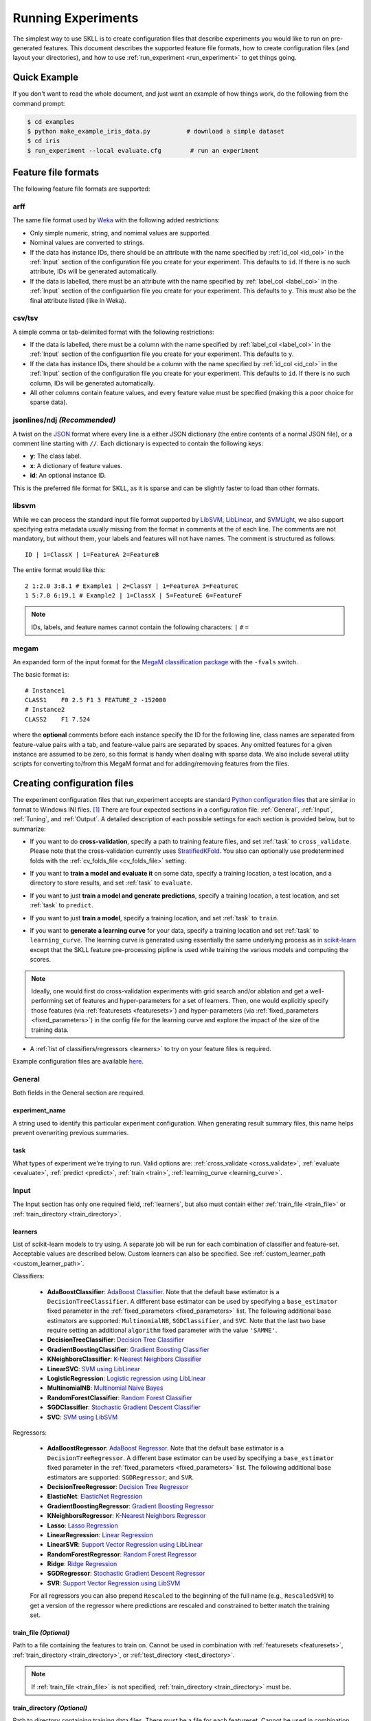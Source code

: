 .. sectionauthor:: Dan Blanchard <dblanchard@ets.org>

Running Experiments
===================
The simplest way to use SKLL is to create configuration files that describe
experiments you would like to run on pre-generated features. This document
describes the supported feature file formats, how to create configuration files
(and layout your directories), and how to use
:ref:`run_experiment <run_experiment>` to get things going.

Quick Example
-------------
If you don't want to read the whole document, and just want an example of how
things work, do the following from the command prompt:

.. code-block:: bash

    $ cd examples
    $ python make_example_iris_data.py          # download a simple dataset
    $ cd iris
    $ run_experiment --local evaluate.cfg        # run an experiment


.. _file_formats:

Feature file formats
--------------------
The following feature file formats are supported:

.. _arff:

arff
^^^^
The same file format used by `Weka <http://www.cs.waikato.ac.nz/ml/weka/>`__
with the following added restrictions:

*   Only simple numeric, string, and nomimal values are supported.
*   Nominal values are converted to strings.
*   If the data has instance IDs, there should be an attribute with the name
    specified by :ref:`id_col <id_col>` in the :ref:`Input` section of the configuration file you create for your experiment. This defaults to ``id``.  If there is no such attribute, IDs will be generated automatically.
*   If the data is labelled, there must be an attribute with the name specified
    by :ref:`label_col <label_col>` in the :ref:`Input` section of the
    configuartion file you create for your experiment. This defaults to ``y``.
    This must also be the final attribute listed (like in Weka).

.. _csv:

csv/tsv
^^^^^^^

A simple comma or tab-delimited format with the following restrictions:

*   If the data is labelled, there must be a column with the name
    specified by :ref:`label_col <label_col>` in the :ref:`Input` section of the
    configuartion file you create for your experiment. This defaults to
    ``y``.
*   If the data has instance IDs, there should be a column with the name
    specified by :ref:`id_col <id_col>` in the :ref:`Input` section of the configuration file you create for your experiment. This defaults to ``id``.  If there is no such column, IDs will be generated automatically.
*   All other columns contain feature values, and every feature value
    must be specified (making this a poor choice for sparse data).

.. _ndj:

jsonlines/ndj *(Recommended)*
^^^^^^^^^^^^^^^^^^^^^^^^^^^^^
A twist on the `JSON <http://www.json.org/>`__ format where every line is a
either JSON dictionary (the entire contents of a normal JSON file), or a
comment line starting with ``//``. Each dictionary is expected to contain the
following keys:

*   **y**: The class label.
*   **x**: A dictionary of feature values.
*   **id**: An optional instance ID.

This is the preferred file format for SKLL, as it is sparse and can be slightly
faster to load than other formats.

.. _libsvm:

libsvm
^^^^^^

While we can process the standard input file format supported by
`LibSVM <http://www.csie.ntu.edu.tw/~cjlin/libsvm/>`__,
`LibLinear <http://www.csie.ntu.edu.tw/~cjlin/liblinear/>`__,
and `SVMLight <http://svmlight.joachims.org>`__, we also support specifying
extra metadata usually missing from the format in comments at the of each line.
The comments are not mandatory, but without them, your labels and features will
not have names.  The comment is structured as follows::

    ID | 1=ClassX | 1=FeatureA 2=FeatureB

The entire format would like this::

    2 1:2.0 3:8.1 # Example1 | 2=ClassY | 1=FeatureA 3=FeatureC
    1 5:7.0 6:19.1 # Example2 | 1=ClassX | 5=FeatureE 6=FeatureF

.. note::
    IDs, labels, and feature names cannot contain the following
    characters:  ``|`` ``#`` ``=``

.. _megam:

megam
^^^^^

An expanded form of the input format for the
`MegaM classification package <http://www.umiacs.umd.edu/~hal/megam/>`__ with
the ``-fvals`` switch.

The basic format is::

    # Instance1
    CLASS1    F0 2.5 F1 3 FEATURE_2 -152000
    # Instance2
    CLASS2    F1 7.524

where the **optional** comments before each instance specify the ID for the
following line, class names are separated from feature-value pairs with a tab,
and feature-value pairs are separated by spaces. Any omitted features for a
given instance are assumed to be zero, so this format is handy when dealing
with sparse data. We also include several utility scripts for converting
to/from this MegaM format and for adding/removing features from the files.

.. _create_config:

Creating configuration files
----------------------------
The experiment configuration files that run_experiment accepts are standard
`Python configuration files <http://docs.python.org/2/library/configparser.html>`__
that are similar in format to Windows INI files. [#]_
There are four expected sections in a configuration file: :ref:`General`,
:ref:`Input`, :ref:`Tuning`, and :ref:`Output`.  A detailed description of each
possible settings for each section is provided below, but to summarize:

.. _cross_validate:

*   If you want to do **cross-validation**, specify a path to training feature
    files, and set :ref:`task` to ``cross_validate``. Please note that the
    cross-validation currently uses
    `StratifiedKFold <http://scikit-learn.org/stable/modules/generated/sklearn.cross_validation.StratifiedKFold.html>`__.
    You also can optionally use predetermined folds with the
    :ref:`cv_folds_file <cv_folds_file>` setting.

.. _evaluate:

*   If you want to **train a model and evaluate it** on some data, specify a
    training location, a test location, and a directory to store results,
    and set :ref:`task` to ``evaluate``.

.. _predict:

*   If you want to just **train a model and generate predictions**, specify
    a training location, a test location, and set :ref:`task` to ``predict``.

.. _train:

*   If you want to just **train a model**, specify a training location, and set
    :ref:`task` to ``train``.

.. _learning_curve:

*   If you want to **generate a learning curve** for your data, specify a training location and set :ref:`task` to ``learning_curve``. The learning curve is generated using essentially the same underlying process as in `scikit-learn <http://scikit-learn.org/stable/modules/generated/sklearn.model_selection.learning_curve.html#sklearn.model_selection.learning_curve>`__ except that the SKLL feature pre-processing pipline is used while training the various models and computing the scores.

.. note::

     Ideally, one would first do cross-validation experiments with grid search and/or ablation and get a well-performing set of features and hyper-parameters for a set of learners. Then, one would explicitly specify those features (via :ref:`featuresets <featuresets>`) and hyper-parameters (via :ref:`fixed_parameters <fixed_parameters>`) in the config file for the learning curve and explore the impact of the size of the training data.

.. _learners_required:

*   A :ref:`list of classifiers/regressors <learners>` to try on your feature
    files is required.

Example configuration files are available `here <https://github.com/EducationalTestingService/skll/blob/master/examples/>`__.

.. _general:

General
^^^^^^^

Both fields in the General section are required.

.. _experiment_name:

experiment_name
"""""""""""""""

A string used to identify this particular experiment configuration. When
generating result summary files, this name helps prevent overwriting previous
summaries.

.. _task:

task
""""

What types of experiment we're trying to run. Valid options are:
:ref:`cross_validate <cross_validate>`, :ref:`evaluate <evaluate>`,
:ref:`predict <predict>`, :ref:`train <train>`, :ref:`learning_curve <learning_curve>`.

.. _input:

Input
^^^^^

The Input section has only one required field, :ref:`learners`, but also must
contain either :ref:`train_file <train_file>` or
:ref:`train_directory <train_directory>`.

.. _learners:

learners
""""""""
List of scikit-learn models to try using. A separate job will be run for each
combination of classifier and feature-set. Acceptable values are described
below.  Custom learners can also be specified. See
:ref:`custom_learner_path <custom_learner_path>`.

.. _classifiers:

Classifiers:

    *   **AdaBoostClassifier**: `AdaBoost Classifier <http://scikit-learn.org/stable/modules/generated/sklearn.ensemble.AdaBoostClassifier.html#sklearn.ensemble.AdaBoostClassifier>`__.  Note that the default base estimator is a ``DecisionTreeClassifier``. A different base estimator can be used by specifying a ``base_estimator`` fixed parameter in the :ref:`fixed_parameters <fixed_parameters>` list. The following additional base estimators are supported: ``MultinomialNB``, ``SGDClassifier``, and ``SVC``. Note that the last two base require setting an additional ``algorithm`` fixed parameter with the value ``'SAMME'``.
    *   **DecisionTreeClassifier**: `Decision Tree Classifier <http://scikit-learn.org/stable/modules/generated/sklearn.tree.DecisionTreeClassifier.html#sklearn.tree.DecisionTreeClassifier>`__
    *   **GradientBoostingClassifier**: `Gradient Boosting Classifier <http://scikit-learn.org/stable/modules/generated/sklearn.ensemble.GradientBoostingClassifier.html#sklearn.ensemble.GradientBoostingClassifier>`__
    *   **KNeighborsClassifier**: `K-Nearest Neighbors Classifier <http://scikit-learn.org/stable/modules/generated/sklearn.neighbors.KNeighborsClassifier.html#sklearn.neighbors.KNeighborsClassifier>`__
    *   **LinearSVC**: `SVM using LibLinear <http://scikit-learn.org/stable/modules/generated/sklearn.svm.LinearSVC.html#sklearn.svm.LinearSVC>`__
    *   **LogisticRegression**: `Logistic regression using LibLinear <http://scikit-learn.org/stable/modules/generated/sklearn.linear_model.LogisticRegression.html#sklearn.linear_model.LogisticRegression>`__
    *   **MultinomialNB**: `Multinomial Naive Bayes <http://scikit-learn.org/stable/modules/generated/sklearn.naive_bayes.MultinomialNB.html#sklearn.naive_bayes.MultinomialNB>`__
    *   **RandomForestClassifier**: `Random Forest Classifier <http://scikit-learn.org/stable/modules/generated/sklearn.ensemble.RandomForestClassifier.html#sklearn.ensemble.RandomForestClassifier>`__
    *   **SGDClassifier**: `Stochastic Gradient Descent Classifier <http://scikit-learn.org/stable/modules/generated/sklearn.linear_model.SGDClassifier.html>`__
    *   **SVC**: `SVM using LibSVM <http://scikit-learn.org/stable/modules/generated/sklearn.svm.SVC.html#sklearn.svm.SVC>`__

.. _regressors:

Regressors:

    *   **AdaBoostRegressor**: `AdaBoost Regressor <http://scikit-learn.org/stable/modules/generated/sklearn.ensemble.AdaBoostRegressor.html#sklearn.ensemble.AdaBoostRegressor>`__. Note that the default base estimator is a ``DecisionTreeRegressor``. A different base estimator can be used by specifying a ``base_estimator`` fixed parameter in the :ref:`fixed_parameters <fixed_parameters>` list. The following additional base estimators are supported: ``SGDRegressor``, and ``SVR``.
    *   **DecisionTreeRegressor**: `Decision Tree Regressor <http://scikit-learn.org/stable/modules/generated/sklearn.tree.DecisionTreeRegressor.html#sklearn.tree.DecisionTreeRegressor>`__
    *   **ElasticNet**: `ElasticNet Regression <http://scikit-learn.org/stable/modules/generated/sklearn.linear_model.ElasticNet.html#sklearn.linear_model.ElasticNet>`__
    *   **GradientBoostingRegressor**: `Gradient Boosting Regressor <http://scikit-learn.org/stable/modules/generated/sklearn.ensemble.GradientBoostingRegressor.html#sklearn.ensemble.GradientBoostingRegressor>`__
    *   **KNeighborsRegressor**: `K-Nearest Neighbors Regressor <http://scikit-learn.org/stable/modules/generated/sklearn.neighbors.KNeighborsRegressor.html#sklearn.neighbors.KNeighborsRegressor>`__
    *   **Lasso**: `Lasso Regression <http://scikit-learn.org/stable/modules/generated/sklearn.linear_model.Lasso.html#sklearn.linear_model.Lasso>`__
    *   **LinearRegression**: `Linear Regression <http://scikit-learn.org/stable/modules/generated/sklearn.linear_model.LinearRegression.html#sklearn.linear_model.LinearRegression>`__
    *   **LinearSVR**: `Support Vector Regression using LibLinear <http://scikit-learn.org/stable/modules/generated/sklearn.svm.LinearSVR.html#sklearn.svm.LinearSVR>`__
    *   **RandomForestRegressor**: `Random Forest Regressor <http://scikit-learn.org/stable/modules/generated/sklearn.ensemble.RandomForestRegressor.html#sklearn.ensemble.RandomForestRegressor>`__
    *   **Ridge**: `Ridge Regression <http://scikit-learn.org/stable/modules/generated/sklearn.linear_model.Ridge.html#sklearn.linear_model.Ridge>`__
    *   **SGDRegressor**: `Stochastic Gradient Descent Regressor <http://scikit-learn.org/stable/modules/generated/sklearn.linear_model.SGDRegressor.html>`__
    *   **SVR**: `Support Vector Regression using LibSVM <http://scikit-learn.org/stable/modules/generated/sklearn.svm.SVR.html#sklearn.svm.SVR>`__

    For all regressors you can also prepend ``Rescaled`` to the
    beginning of the full name (e.g., ``RescaledSVR``) to get a version
    of the regressor where predictions are rescaled and constrained to
    better match the training set.

.. _train_file:

train_file *(Optional)*
"""""""""""""""""""""""

Path to a file containing the features to train on.  Cannot be used in
combination with :ref:`featuresets <featuresets>`,
:ref:`train_directory <train_directory>`, or :ref:`test_directory <test_directory>`.

.. note::

    If :ref:`train_file <train_file>` is not specified,
    :ref:`train_directory <train_directory>` must be.

.. _train_directory:

train_directory *(Optional)*
""""""""""""""""""""""""""""

Path to directory containing training data files. There must be a file for each
featureset.  Cannot be used in combination with :ref:`train_file <train_file>`
or :ref:`test_file <test_file>`.

.. note::

    If :ref:`train_directory <train_directory>` is not specified,
    :ref:`train_file <train_file>` must be.

.. _test_file:

test_file *(Optional)*
""""""""""""""""""""""

Path to a file containing the features to test on.  Cannot be used in
combination with :ref:`featuresets <featuresets>`,
:ref:`train_directory <train_directory>`, or :ref:`test_directory <test_directory>`

.. _test_directory:

test_directory *(Optional)*
"""""""""""""""""""""""""""

Path to directory containing test data files. There must be a file
for each featureset.  Cannot be used in combination with
:ref:`train_file <train_file>` or :ref:`test_file <test_file>`.

.. _featuresets:

featuresets *(Optional)*
""""""""""""""""""""""""
List of lists of prefixes for the files containing the features you would like
to train/test on.  Each list will end up being a job. IDs are required to be
the same in all of the feature files, and a :py:exc:`ValueError` will be raised
if this is not the case.  Cannot be used in combination with
:ref:`train_file <train_file>` or :ref:`test_file <test_file>`.

.. note::

    If specifying :ref:`train_directory <train_directory>` or
    :ref:`test_directory <test_directory>`, :ref:`featuresets <featuresets>`
    is required.

.. _suffix:

suffix *(Optional)*
"""""""""""""""""""

The file format the training/test files are in. Valid option are
:ref:`.arff <arff>`, :ref:`.csv <csv>`, :ref:`.jsonlines <ndj>`,
:ref:`.libsvm <libsvm>`, :ref:`.megam <megam>`, :ref:`.ndj <ndj>`, and
:ref:`.tsv <csv>`.

If you omit this field, it is assumed that the "prefixes" listed in
:ref:`featuresets <featuresets>` are actually complete filenames. This can be
useful if you have feature files that are all in different formats that you
would like to combine.


.. _id_col:

id_col *(Optional)*
"""""""""""""""""""
If you're using :ref:`ARFF <arff>`, :ref:`CSV <csv>`, or :ref:`TSV <csv>`
files, the IDs for each instance are assumed to be in a column with this
name. If no column with this name is found, the IDs are generated
automatically. Defaults to ``id``.

.. _label_col:

label_col *(Optional)*
""""""""""""""""""""""

If you're using :ref:`ARFF <arff>`, :ref:`CSV <csv>`, or :ref:`TSV <csv>`
files, the class labels for each instance are assumed to be in a column with
this name. If no column with this name is found, the data is assumed to be
unlabelled. Defaults to ``y``. For ARFF files only, this must also be the final
column to count as the label (for compatibility with Weka).

.. _ids_to_floats:

ids_to_floats *(Optional)*
""""""""""""""""""""""""""

If you have a dataset with lots of examples, and your input files have IDs that
look like numbers (can be converted by float()), then setting this to True will
save you some memory by storing IDs as floats. Note that this will cause IDs to
be printed as floats in prediction files (e.g., ``4.0`` instead of ``4`` or
``0004`` or ``4.000``).

.. _shuffle:

shuffle *(Optional)*
""""""""""""""""""""

If ``True``, shuffle the examples in the training data before using them for
learning. This happens automatically when doing a grid search but it might be
useful in other scenarios as well, e.g., online learning. Defaults to
``False``.

.. _class_map:

class_map *(Optional)*
""""""""""""""""""""""

If you would like to collapse several labels into one, or otherwise modify your
labels (without modifying your original feature files), you can specify a
dictionary mapping from new class labels to lists of original class labels. For
example, if you wanted to collapse the labels ``beagle`` and ``dachsund`` into a
``dog`` class, you would specify the following for ``class_map``:

.. code-block:: python

   {'dog': ['beagle', 'dachsund']}

Any labels not included in the dictionary will be left untouched.

.. _num_cv_folds:

num_cv_folds *(Optional)*
"""""""""""""""""""""""""

The number of folds to use for cross validation. Defaults to 10.

.. _random_folds:

random_folds *(Optional)*
"""""""""""""""""""""""""

Whether to use random folds for cross-validation. Defaults to ``False``.

.. _cv_folds_file:

cv_folds_file *(Optional)*
""""""""""""""""""""""""""""""

Path to a csv file specifying folds for cross-validation. The first row must be
a header. This header row is ignored, so it doesn't matter what the header row
contains, but it must be there. If there is no header row, whatever row is in
its place will be ignored. The first column should consist of training set IDs
and the second should be a string for the fold ID (e.g., 1 through 5, A through
D, etc.).  If specified, the CV and grid search will leave one fold ID out at a
time. [#]_

.. _learning_curve_cv_folds_list:

learning_curve_cv_folds_list *(Optional)*
""""""""""""""""""""""""""""""""""""""""""

List of integers specifying the number of folds to use for cross-validation
at each point of the learning curve (training size), one per learner. For
example, if you specify the following learners: ``["SVC", "LogisticRegression"]``,
specifying ``[10, 100]`` as the value of ``learning_curve_cv_folds_list`` will
tell SKLL to use 10 cross-validation folds at each point of the SVC curve and
100 cross-validation folds at each point of the logistic regression curve. Although
more folds will generally yield more reliable results, smaller number of folds
may be better for learners that are slow to train. Defaults to ``10`` for
each learner.

.. _learning_curve_train_sizes:

learning_curve_train_sizes *(Optional)*
""""""""""""""""""""""""""""""""""""""""""

List of floats or integers representing relative or absolute numbers
of training examples that will be used to generate the learning curve
respectively. If the type is float, it is regarded as a fraction of
the maximum size of the training set (that is determined by the selected
validation method), i.e. it has to be within (0, 1]. Otherwise it is
interpreted as absolute sizes of the training sets. Note that for classification
the number of samples usually have to be big enough to contain at least
one sample from each class. Defaults to ``[0.1, 0.325, 0.55, 0.775, 1.0]``.

.. _custom_learner_path:

custom_learner_path *(Optional)*
""""""""""""""""""""""""""""""""

Path to a ``.py`` file that defines a custom learner.  This file will be
imported dynamically.  This is only required if a custom learner is specified
in the list of :ref:`learners`.

All Custom learners must implement the ``fit`` and
``predict`` methods. Custom classifiers must either (a) inherit from an existing scikit-learn classifier, or (b) inherit from both `sklearn.base.BaseEstimator <http://scikit-learn.org/stable/modules/generated/sklearn.base.BaseEstimator.html>`__. *and* from `sklearn.base.ClassifierMixin <http://scikit-learn.org/stable/modules/generated/sklearn.base.ClassifierMixin.html>`__.

Similarly, Custom regressors must either (a) inherit from an existing scikit-learn regressor, or (b) inherit from both `sklearn.base.BaseEstimator <http://scikit-learn.org/stable/modules/generated/sklearn.base.BaseEstimator.html>`__. *and* from `sklearn.base.RegressorMixin <http://scikit-learn.org/stable/modules/generated/sklearn.base.RegressorMixin.html>`__.

Learners that require dense matrices should implement a method ``requires_dense``
that returns ``True``.

.. _sampler:

sampler *(Optional)*
""""""""""""""""""""

It performs a non-linear transformations of the input, which can serve
as a basis for linear classification or other algorithms. Valid options
are:
`Nystroem <http://scikit-learn.org/stable/modules/generated/sklearn.kernel_approximation.Nystroem.html#sklearn.kernel_approximation.Nystroem>`__,
`RBFSampler <http://scikit-learn.org/stable/modules/generated/sklearn.kernel_approximation.RBFSampler.html#sklearn.kernel_approximation.RBFSampler>`__,
`SkewedChi2Sampler <http://scikit-learn.org/stable/modules/generated/sklearn.kernel_approximation.SkewedChi2Sampler.html#sklearn.kernel_approximation.SkewedChi2Sampler>`__, and
`AdditiveChi2Sampler <http://scikit-learn.org/stable/modules/generated/sklearn.kernel_approximation.AdditiveChi2Sampler.html#sklearn.kernel_approximation.AdditiveChi2Sampler>`__.  For additional information see
`the scikit-learn documentation <http://scikit-learn.org/stable/modules/kernel_approximation.html>`__.

.. _sampler_parameters:

sampler_parameters *(Optional)*
"""""""""""""""""""""""""""""""

dict containing parameters you want to have fixed for  the ``sampler``.
Any empty ones will be ignored (and the defaults will be used).

The default fixed parameters (beyond those that scikit-learn sets) are:

Nystroem
    .. code-block:: python

       {'random_state': 123456789}

RBFSampler
    .. code-block:: python

       {'random_state': 123456789}

SkewedChi2Sampler
    .. code-block:: python

       {'random_state': 123456789}

.. _feature_hasher:

feature_hasher *(Optional)*
"""""""""""""""""""""""""""

If "true", this enables a high-speed, low-memory vectorizer that uses
feature hashing for converting feature dictionaries into NumPy arrays
instead of using a
`DictVectorizer <http://scikit-learn.org/stable/modules/generated/sklearn.feature_extraction.DictVectorizer.html>`__.  This flag will drastically
reduce memory consumption for data sets with a large number of
features. If enabled, the user should also specify the number of
features in the :ref:`hasher_features <hasher_features>` field.  For additional
information see `the scikit-learn documentation <http://scikit-learn.org/stable/modules/feature_extraction.html#feature-hashing>`__.

.. _hasher_features:

hasher_features *(Optional)*
""""""""""""""""""""""""""""

The number of features used by the `FeatureHasher <http://scikit-learn.org/stable/modules/generated/sklearn.feature_extraction.FeatureHasher.html>`__ if the
:ref:`feature_hasher <feature_hasher>` flag is enabled.

.. note::

    To avoid collisions, you should always use the power of two larger than the
    number of features in the data set for this setting. For example, if you
    had 17 features, you would want to set the flag to 32.

.. _featureset_names:

featureset_names *(Optional)*
"""""""""""""""""""""""""""""

Optional list of names for the feature sets.  If omitted, then the prefixes
will be munged together to make names.

.. _fixed_parameters:

fixed_parameters *(Optional)*
"""""""""""""""""""""""""""""

List of dicts containing parameters you want to have fixed for each
classifier in :ref:`learners` list. Any empty ones will be ignored
(and the defaults will be used).

The default fixed parameters (beyond those that scikit-learn sets) are:

LogisticRegression
    .. code-block:: python

       {'random_state': 123456789}

LinearSVC
    .. code-block:: python

       {'random_state': 123456789}

SVC
    .. code-block:: python

       {'cache_size': 1000}

DecisionTreeClassifier and DecisionTreeRegressor
    .. code-block:: python

       {'random_state': 123456789}

RandomForestClassifier and RandomForestRegressor
    .. code-block:: python

       {'n_estimators': 500, 'random_state': 123456789}


GradientBoostingClassifier and GradientBoostingRegressor
    .. code-block:: python

       {'n_estimators': 500, 'random_state': 123456789}

SVR
    .. code-block:: python

       {'cache_size': 1000, 'kernel': b'linear'}

.. _imbalanced_data:

.. note::
    This option allows us to deal with imbalanced data sets by using
    the parameter ``class_weight`` for the classifiers: ``SVC``,
    ``LogisticRegression``, ``LinearSVC`` and ``SGDClassifier``.

    Two possible options are available. The first one is ``auto``,
    which automatically adjust weights inversely proportional to class
    frequencies, as shown in the following code:

    .. code-block:: python

       {'class_weight': 'balanced'}

    The second option allows you to assign a specific weight per each
    class. The default weight per class is 1. For example:

    .. code-block:: python

       {'class_weight': {1: 10}}

    Additional examples and information can be seen `here <http://scikit-learn.org/stable/auto_examples/linear_model/plot_sgd_weighted_labels.html>`__.

.. _feature_scaling:

feature_scaling *(Optional)*
""""""""""""""""""""""""""""

Whether to scale features by their mean and/or their standard deviation. If you
scale by mean, your data will automatically be converted to dense, so use
caution when you have a very large dataset. Valid options are:

none
    Perform no feature scaling at all.

with_std
    Scale feature values by their standard deviation.

with_mean
    Center features by subtracting their mean.

both
    Perform both centering and scaling.

Defaults to ``none``.

.. _tuning:

Tuning
^^^^^^

.. _grid_search:

grid_search *(Optional)*
""""""""""""""""""""""""

Whether or not to perform grid search to find optimal parameters for
classifier. Defaults to ``False``. Note that for the
:ref:`learning_curve <learning_curve>` task, grid search is not allowed
and setting it to ``True`` will generate a warning and be ignored.

.. _grid_search_folds:

grid_search_folds *(Optional)*
""""""""""""""""""""""""""""""

The number of folds to use for grid search. Defaults to 3.

.. _grid_search_jobs:

grid_search_jobs *(Optional)*
"""""""""""""""""""""""""""""

Number of folds to run in parallel when using grid search. Defaults to
number of grid search folds.

.. _min_feature_count:

min_feature_count *(Optional)*
""""""""""""""""""""""""""""""

The minimum number of examples for which the value of a feature must be nonzero
to be included in the model. Defaults to 1.

.. _objectives:

objectives *(Optional)*
"""""""""""""""""""""""

The objective functions to use for tuning. This is a list of one or more objective functions. Valid options are:

.. _classification_obj:

Classification:

    *   **accuracy**: Overall `accuracy <http://scikit-learn.org/stable/modules/generated/sklearn.metrics.accuracy_score.html>`__
    *   **precision**: `Precision <http://scikit-learn.org/stable/modules/generated/sklearn.metrics.precision_score.html>`__
    *   **recall**: `Recall <http://scikit-learn.org/stable/modules/generated/sklearn.metrics.recall_score.html>`__
    *   **f1**: The default scikit-learn |F1 link|_
        (F\ :sub:`1` of the positive class for binary classification, or the weighted average F\ :sub:`1` for multiclass classification)
    *   **f1_score_micro**: Micro-averaged |F1 link|_
    *   **f1_score_macro**: Macro-averaged |F1 link|_
    *   **f1_score_weighted**: Weighted average |F1 link|_
    *   **f1_score_least_frequent**: F:\ :sub:`1` score of the least frequent
        class. The least frequent class may vary from fold to fold for certain
        data distributions.
    *   **average_precision**: `Area under PR curve <http://scikit-learn.org/stable/modules/generated/sklearn.metrics.average_precision_score.html>`__
        (for binary classification)
    *   **roc_auc**: `Area under ROC curve <http://scikit-learn.org/stable/modules/generated/sklearn.metrics.roc_auc_score.html>`__
        (for binary classification)

.. |F1 link| replace:: F\ :sub:`1` score
.. _F1 link: http://scikit-learn.org/stable/modules/generated/sklearn.metrics.f1_score.html

.. _int_label_classification_obj:

Regression or classification with integer labels:

    *   **unweighted_kappa**: Unweighted `Cohen's kappa <http://en.wikipedia.org/wiki/Cohen's_kappa>`__ (any floating point
        values are rounded to ints)
    *   **linear_weighted_kappa**: Linear weighted kappa (any floating
        point values are rounded to ints)
    *   **quadratic_weighted_kappa**: Quadratic weighted kappa (any
        floating point values are rounded to ints)
    *   **uwk_off_by_one**: Same as ``unweighted_kappa``, but all ranking
        differences are discounted by one. In other words, a ranking of
        1 and a ranking of 2 would be considered equal.
    *   **lwk_off_by_one**: Same as ``linear_weighted_kappa``, but all
        ranking differences are discounted by one.
    *   **qwk_off_by_one**: Same as ``quadratic_weighted_kappa``, but all
        ranking differences are discounted by one.

.. _binary_label_classification_obj:

Regression or classification with binary labels:

    *   **kendall_tau**: `Kendall's tau <http://en.wikipedia.org/wiki/Kendall_tau_rank_correlation_coefficient>`__
    *   **pearson**: `Pearson correlation <http://en.wikipedia.org/wiki/Pearson_product-moment_correlation_coefficient>`__
    *   **spearman**: `Spearman rank-correlation <http://en.wikipedia.org/wiki/Spearman's_rank_correlation_coefficient>`__

.. _regression_obj:

Regression:

    *   **r2**: `R2 <http://scikit-learn.org/stable/modules/generated/sklearn.metrics.r2_score.html>`__
    *   **neg_mean_squared_error**: The negative of the `mean squared error <http://scikit-learn.org/stable/modules/generated/sklearn.metrics.mean_squared_error.html>`__ regression loss. Since scikit-learn `recommends <https://github.com/scikit-learn/scikit-learn/blob/2f7f5a1a50c2a2022d42160fce9d0596ecac2ada/sklearn/metrics/scorer.py#L355>`__ using negated loss functions as scorer functions, SKLL does the same for the sake of consistency.


Defaults to ``['f1_score_micro']``.

**Note**: Using ``objective=x`` instead of ``objectives=['x']`` is also acceptable, for backward-compatibility.

.. _param_grids:

param_grids *(Optional)*
""""""""""""""""""""""""

List of parameter grids to search for each learner. Each parameter
grid should be a list of dictionaries mapping from strings to lists
of parameter values. When you specify an empty list for a learner,
the default parameter grid for that learner will be searched.

The default parameter grids for each learner are:

AdaBoostClassifier and AdaBoostRegressor
    .. code-block:: python

        [{'learning_rate': [0.01, 0.1, 1.0, 10.0, 100.0]}]

DecisionTreeClassifier and DecisionTreeRegressor
    .. code-block:: python

       [{'max_features': ["auto", None]}]

ElasticNet, Lasso, and Ridge
    .. code-block:: python

       [{'alpha': [0.01, 0.1, 1.0, 10.0, 100.0]}]

GradientBoostingClassifier and GradientBoostingRegressor
    .. code-block:: python

       [{'max_depth': [1, 3, 5]}]

KNeighborsClassifier and KNeighborsRegressor
    .. code-block:: python

        [{'n_neighbors': [1, 5, 10, 100],
          'weights': ['uniform', 'distance']}]

LinearSVC
    .. code-block:: python

       [{'C': [0.01, 0.1, 1.0, 10.0, 100.0]}]

LogisticRegression
    .. code-block:: python

       [{'C': [0.01, 0.1, 1.0, 10.0, 100.0]}]

MultinomialNB
    .. code-block:: python

       [{'alpha': [0.1, 0.25, 0.5, 0.75, 1.0]}]

RandomForestClassifier and RandomForestRegressor
    .. code-block:: python

       [{'max_depth': [1, 5, 10, None]}]

SGDClassifier and SGDRegressor
    .. code-block:: python

        [{'alpha': [0.000001, 0.00001, 0.0001, 0.001, 0.01],
          'penalty': ['l1', 'l2', 'elasticnet']}]

SVC
    .. code-block:: python

       [{'C': [0.01, 0.1, 1.0, 10.0, 100.0],
         'gamma': [0.01, 0.1, 1.0, 10.0, 100.0]}]

SVR
    .. code-block:: python

       [{'C': [0.01, 0.1, 1.0, 10.0, 100.0]}]


.. _pos_label_str:

pos_label_str *(Optional)*
""""""""""""""""""""""""""

The string label for the positive class in the binary
classification setting. If unspecified, an arbitrary class is
picked.

.. _output:

Output
^^^^^^

.. _probability:

probability *(Optional)*
""""""""""""""""""""""""

Whether or not to output probabilities for each class instead of the
most probable class for each instance. Only really makes a difference
when storing predictions. Defaults to ``False``.

.. _results:

results *(Optional)*
""""""""""""""""""""

Directory to store result files in. If omitted, the current working
directory is used.

.. _log:

log *(Optional)*
""""""""""""""""

Directory to store result files in. If omitted, the current working
directory is used.

.. _models:

models *(Optional)*
"""""""""""""""""""

Directory to store trained models in. Can be omitted to not store
models.

.. _predictions:

predictions *(Optional)*
""""""""""""""""""""""""

Directory to store prediction files in. Can be omitted to not store
predictions.

.. note::

    You can use the same directory for :ref:`results <results>`,
    :ref:`log <log>`, :ref:`models <models>`, and
    :ref:`predictions <predictions>`.

.. _run_experiment:

Using run_experiment
--------------------
.. program:: run_experiment

Once you have created the :ref:`configuration file <create_config>` for your
experiment, you can usually just get your experiment started by running
``run_experiment CONFIGFILE``. That said, there are a few options that are
specified via command-line arguments instead of in the configuration file:

.. option:: -a <num_features>, --ablation <num_features>

    Runs an ablation study where repeated experiments are conducted with the
    specified number of feature files in each featureset in the
    configuration file held out. For example, if you have three feature
    files (``A``, ``B``, and ``C``) in your featureset and you specifiy
    ``--ablation 1``, there will be three experiments conducted with
    the following featuresets: ``[[A, B], [B, C], [A, C]]``. Additionally,
    since every ablation experiment includes a run with all the features as a
    baseline, the following featureset will also be run: ``[[A, B, C]]``.

    If you would like to try all possible combinations of feature files, you
    can use the :option:`run_experiment --ablation_all` option instead.

.. option:: -A, --ablation_all

    Runs an ablation study where repeated experiments are conducted with all
    combinations of feature files in each featureset.

    .. warning::

        This can create a huge number of jobs, so please use with caution.

.. option:: -k, --keep-models

    If trained models already exist for any of the learner/featureset
    combinations in your configuration file, just load those models and
    do not retrain/overwrite them.

.. option:: -r, --resume

    If result files already exist for an experiment, do not overwrite them.
    This is very useful when doing a large ablation experiment and part of
    it crashes.

.. option:: -v, --verbose

    Print more status information. For every additional time this flag is
    specified, output gets more verbose.

.. option:: --version

    Show program's version number and exit.

GridMap options
^^^^^^^^^^^^^^^

If you have `GridMap <http://pypi.python.org/pypi/gridmap>`__ installed,
:program:`run_experiment` will automatically schedule jobs on your DRMAA-
compatible cluster. You can use the following options to customize this
behavior.

.. option:: -l, --local

    Run jobs locally instead of using the cluster. [#]_

.. option:: -q <queue>, --queue <queue>

    Use this queue for `GridMap <http://pypi.python.org/pypi/gridmap>`__.
    (default: ``all.q``)

.. option:: -m <machines>, --machines <machines>

    Comma-separated list of machines to add to GridMap's whitelist.  If not
    specified, all available machines are used.

    .. note::

        Full names must be specified, (e.g., ``nlp.research.ets.org``).


Output files
^^^^^^^^^^^^

For most of the tasks, the result, log, model, and prediction files generated by
``run_experiment`` will all share the automatically generated prefix
``EXPERIMENT_FEATURESET_LEARNER_OBJECTIVE``, where the following definitions hold:

    ``EXPERIMENT``
        The name specified as :ref:`experiment_name` in the configuration file.

    ``FEATURESET``
        The feature set we're training on joined with "+".

    ``LEARNER``
        The learner the current results/model/etc. was generated using.

    ``OBJECTIVE``
        The objective function the current results/model/etc. was generated using.

However, if ``objectives`` contains only one objective function,
the result, log, model, and prediction files will share the prefix
``EXPERIMENT_FEATURESET_LEARNER``. For backward-compatibility, the same
applies when a single objective is specified using ``objective=x``.

For every experiment you run, there will also be a result summary file
generated that is a tab-delimited file summarizing the results for each
learner-featureset combination you have in your configuration file. It is named
``EXPERIMENT_summary.tsv``. For :ref:`learning_curve <learning_curve>`
experiments, this summary file will contain training set sizes and the averaged
scores for all combinations of featuresets, learners, and objectives.

If `pandas <http://pandas.pydata.org>`__ and `seaborn <http://seaborn.pydata.org>`__
are available when running a :ref:`learning_curve <learning_curve>` experiment,
actual learning curves are also generated as PNG files - one for each feature set
specified in the configuration file. Each PNG file is named ``EXPERIMENT_FEATURESET.png``
and contains a faceted learning curve plot for the featureset with objective
functions on rows and learners on columns. Here's an example of such a plot.

    .. image:: learning_curve.png


.. rubric:: Footnotes

.. [#] We are considering adding support for YAML configuration files in the
   future, but we have not added this functionality yet.
.. [#] K-1 folds will be used for grid search within CV, so there should be at
   least 3 fold IDs.
.. [#] This will happen automatically if GridMap cannot be imported.

